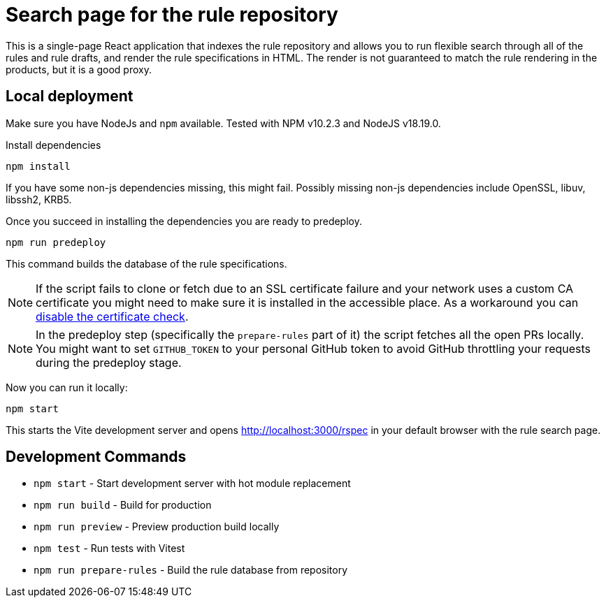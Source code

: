 
= Search page for the rule repository

This is a single-page React application that indexes the rule repository and
allows you to run flexible search through all of the rules and rule drafts,
and render the rule specifications in HTML.
The render is not guaranteed to match the rule rendering in the products,
but it is a good proxy.

== Local deployment

Make sure you have NodeJs and `npm` available. Tested with NPM v10.2.3 and NodeJS v18.19.0.

Install dependencies

[source,shell]
----
npm install
----

If you have some non-js dependencies missing, this might fail.
Possibly missing non-js dependencies include OpenSSL, libuv, libssh2, KRB5.

Once you succeed in installing the dependencies you are ready to predeploy.

[source,shell]
----
npm run predeploy
----

This command builds the database of the rule specifications.

NOTE: If the script fails to clone or fetch due to an SSL certificate failure
      and your network uses a custom CA certificate you might need to make sure it is installed
      in the accessible place.
      As a workaround you can https://github.com/nodegit/nodegit/issues/1742[disable the certificate check].

NOTE: In the predeploy step (specifically the `prepare-rules` part of it) the script fetches all the open PRs locally.
      You might want to set `GITHUB_TOKEN` to your personal GitHub token
      to avoid GitHub throttling your requests during the predeploy stage.


Now you can run it locally:

[source,shell]
----
npm start
----

This starts the Vite development server and opens http://localhost:3000/rspec in your default browser with the rule search page.

== Development Commands

* `npm start` - Start development server with hot module replacement
* `npm run build` - Build for production
* `npm run preview` - Preview production build locally
* `npm test` - Run tests with Vitest
* `npm run prepare-rules` - Build the rule database from repository
